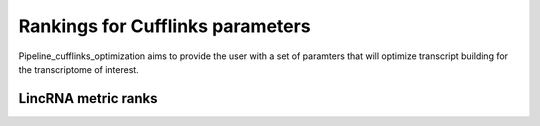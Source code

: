 .. _ranks:



==================================
Rankings for Cufflinks parameters
==================================

Pipeline_cufflinks_optimization aims to provide the user with a set of paramters that will optimize
transcript building for the transcriptome of interest. 



LincRNA metric ranks
====================


.. report:: Ranks.RankedStats
   :render: table
   
   Table of ranked parameter values
   

